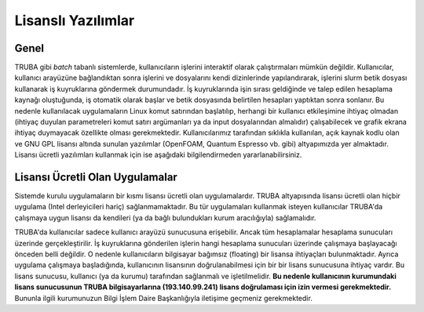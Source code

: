 .. _yazilimlar:

====================
Lisanslı Yazılımlar
====================

------
Genel
------

TRUBA gibi *batch* tabanlı sistemlerde, kullanıcıların işlerini interaktif olarak çalıştırmaları mümkün değildir. Kullanıcılar, kullanıcı arayüzüne bağlandıktan sonra işlerini ve dosyalarını kendi dizinlerinde yapılandırarak, işlerini slurm betik dosyası kullanarak iş kuyruklarına göndermek durumundadır. İş kuyruklarında işin sırası geldiğinde ve talep edilen hesaplama kaynağı oluştuğunda, iş otomatik olarak başlar ve betik dosyasında belirtilen hesapları yaptıktan sonra sonlanır. Bu nedenle kullanılacak uygulamaların Linux komut satırından başlatılıp, herhangi bir kullanıcı etkileşimine ihtiyaç olmadan (ihtiyaç duyulan parametreleri komut satırı argümanları ya da input dosyalarından almalıdır) çalışabilecek ve grafik ekrana ihtiyaç duymayacak özellikte olması gerekmektedir.
Kullanıcılarımız tarafından sıklıkla kullanılan, açık kaynak kodlu olan ve GNU GPL lisansı altında sunulan yazılımlar (OpenFOAM, Quantum Espresso vb. gibi) altyapımızda yer almaktadır. Lisansı ücretli yazılımları kullanmak için ise aşağıdaki bilgilendirmeden yararlanabilirsiniz.

----------------------------------
Lisansı Ücretli Olan Uygulamalar
----------------------------------

Sistemde kurulu uygulamaların bir kısmı lisansı ücretli olan uygulamalardır. TRUBA altyapısında lisansı ücretli olan hiçbir uygulama (Intel derleyicileri hariç) sağlanmamaktadır. Bu tür uygulamaları kullanmak isteyen kullanıcılar TRUBA'da çalışmaya uygun lisansı da kendileri (ya da bağlı bulundukları kurum aracılığıyla) sağlamalıdır.

TRUBA'da kullanıcılar sadece kullanıcı arayüzü sunucusuna erişebilir. Ancak tüm hesaplamalar hesaplama sunucuları üzerinde gerçekleştirilir. İş kuyruklarına gönderilen işlerin hangi hesaplama sunucuları üzerinde çalışmaya başlayacağı önceden belli değildir. O nedenle kullanıcıların bilgisayar bağımsız (floating) bir lisansa ihtiyaçları bulunmaktadır. 
Ayrıca uygulama çalışmaya başladığında, kullanıcının lisansının doğrulanabilmesi için bir bir lisans sunucusuna ihtiyaç vardır. Bu lisans sunucusu, kullanıcı (ya da kurumu) tarafından sağlanmalı ve işletilmelidir. **Bu nedenle kullanıcının kurumundaki lisans sunucusunun TRUBA bilgisayarlarına (193.140.99.241) lisans doğrulaması için izin vermesi gerekmektedir.**
Bununla ilgili kurumunuzun Bilgi İşlem Daire Başkanlığıyla iletişime geçmeniz gerekmektedir.